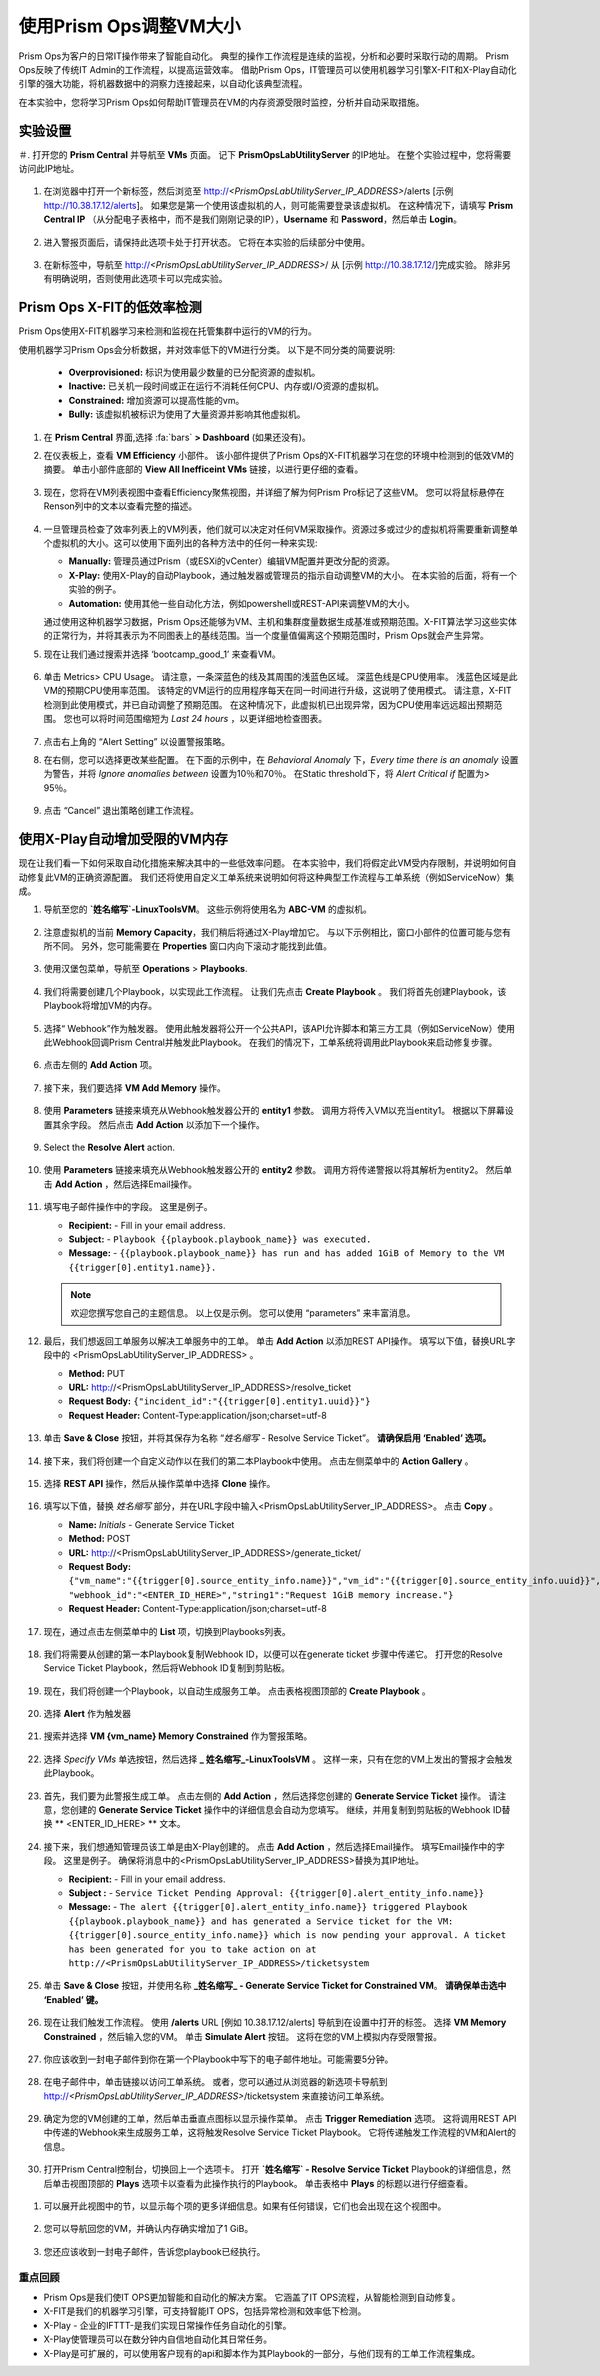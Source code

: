 -------------------------------
使用Prism Ops调整VM大小
-------------------------------

.. figure:: images/operationstriangle.png

Prism Ops为客户的日常IT操作带来了智能自动化。 典型的操作工作流程是连续的监视，分析和必要时采取行动的周期。 Prism Ops反映了传统IT Admin的工作流程，以提高运营效率。 借助Prism Ops，IT管理员可以使用机器学习引擎X-FIT和X-Play自动化引擎的强大功能，将机器数据中的洞察力连接起来，以自动化该典型流程。

在本实验中，您将学习Prism Ops如何帮助IT管理员在VM的内存资源受限时监控，分析并自动采取措施。

实验设置
+++++++++

＃. 打开您的 **Prism Central** 并导航至 **VMs** 页面。 记下 **PrismOpsLabUtilityServer** 的IP地址。 在整个实验过程中，您将需要访问此IP地址。

   .. figure:: images/init1.png

#. 在浏览器中打开一个新标签，然后浏览至 http://`<PrismOpsLabUtilityServer_IP_ADDRESS>`/alerts  [示例 http://10.38.17.12/alerts]。 如果您是第一个使用该虚拟机的人，则可能需要登录该虚拟机。 在这种情况下，请填写 **Prism Central IP** （从分配电子表格中，而不是我们刚刚记录的IP），**Username** 和 **Password**，然后单击 **Login**。

   .. figure:: images/init2.png

#. 进入警报页面后，请保持此选项卡处于打开状态。 它将在本实验的后续部分中使用。

   .. figure:: images/init2b.png

#. 在新标签中，导航至 http://`<PrismOpsLabUtilityServer_IP_ADDRESS>`/ 从 [示例 http://10.38.17.12/]完成实验。 除非另有明确说明，否则使用此选项卡可以完成实验。

   .. figure:: images/init3.png

Prism Ops X-FIT的低效率检测
+++++++++++++++++++++++++++++++++++++++++++

Prism Ops使用X-FIT机器学习来检测和监视在托管集群中运行的VM的行为。

使用机器学习Prism Ops会分析数据，并对效率低下的VM进行分类。 以下是不同分类的简要说明:

  * **Overprovisioned:** 标识为使用最少数量的已分配资源的虚拟机。
  * **Inactive:** 已关机一段时间或正在运行不消耗任何CPU、内存或I/O资源的虚拟机。
  * **Constrained:** 增加资源可以提高性能的vm。
  * **Bully:** 该虚拟机被标识为使用了大量资源并影响其他虚拟机。

#. 在 **Prism Central** 界面,选择 :fa:`bars` **> Dashboard** (如果还没有)。

#. 在仪表板上，查看 **VM Efficiency** 小部件。 该小部件提供了Prism Ops的X-FIT机器学习在您的环境中检测到的低效VM的摘要。 单击小部件底部的 **View All Inefficeint VMs** 链接，以进行更仔细的查看。

   .. figure:: images/ppro_58.png

#. 现在，您将在VM列表视图中查看Efficiency聚焦视图，并详细了解为何Prism Pro标记了这些VM。 您可以将鼠标悬停在Renson列中的文本以查看完整的描述。

   .. figure:: images/ppro_59.png

#. 一旦管理员检查了效率列表上的VM列表，他们就可以决定对任何VM采取操作。资源过多或过少的虚拟机将需要重新调整单个虚拟机的大小。这可以使用下面列出的各种方法中的任何一种来实现:

   * **Manually:** 管理员通过Prism（或ESXi的vCenter）编辑VM配置并更改分配的资源。
   * **X-Play:** 使用X-Play的自动Playbook，通过触发器或管理员的指示自动调整VM的大小。 在本实验的后面，将有一个实验的例子。
   * **Automation:** 使用其他一些自动化方法，例如powershell或REST-API来调整VM的大小。


   通过使用这种机器学习数据，Prism Ops还能够为VM、主机和集群度量数据生成基准或预期范围。X-FIT算法学习这些实体的正常行为，并将其表示为不同图表上的基线范围。当一个度量值偏离这个预期范围时，Prism Ops就会产生异常。

#. 现在让我们通过搜索并选择 ‘bootcamp_good_1’ 来查看VM。

   .. figure:: images/ppro_61.png

#. 单击 Metrics> CPU Usage。 请注意，一条深蓝色的线及其周围的浅蓝色区域。 深蓝色线是CPU使用率。 浅蓝色区域是此VM的预期CPU使用率范围。 该特定的VM运行的应用程序每天在同一时间进行升级，这说明了使用模式。 请注意，X-FIT检测到此使用模式，并已自动调整了预期范围。 在这种情况下，此虚拟机已出现异常，因为CPU使用率远远超出预期范围。 您也可以将时间范围缩短为 *Last 24 hours* ，以更详细地检查图表。

   .. figure:: images/ppro_60.png

#. 点击右上角的 “Alert Setting” 以设置警报策略。

#. 在右侧，您可以选择更改某些配置。 在下面的示例中，在 *Behavioral Anomaly* 下，*Every time there is an anomaly* 设置为警告，并将 *Ignore anomalies between* 设置为10％和70％。 在Static threshold下，将 *Alert Critical if* 配置为> 95％。

   .. figure:: images/ppro_25.png

#. 点击 “Cancel” 退出策略创建工作流程。

使用X-Play自动增加受限的VM内存
++++++++++++++++++++++++++++++++++++++++++++++++++++++++

现在让我们看一下如何采取自动化措施来解决其中的一些低效率问题。 在本实验中，我们将假定此VM受内存限制，并说明如何自动修复此VM的正确资源配置。 我们还将使用自定义工单系统来说明如何将这种典型工作流程与工单系统（例如ServiceNow）集成。

#. 导航至您的 **`姓名缩写`-LinuxToolsVM**。 这些示例将使用名为 **ABC-VM** 的虚拟机。

   .. figure:: images/rs1.png

#. 注意虚拟机的当前 **Memory Capacity**，我们稍后将通过X-Play增加它。 与以下示例相比，窗口小部件的位置可能与您有所不同。 另外，您可能需要在 **Properties** 窗口内向下滚动才能找到此值。

   .. figure:: images/rs2.png

#. 使用汉堡包菜单，导航至 **Operations** > **Playbooks**.

   .. figure:: images/rs3.png

#. 我们将需要创建几个Playbook，以实现此工作流程。 让我们先点击 **Create Playbook** 。 我们将首先创建Playbook，该Playbook将增加VM的内存。

   .. figure:: images/rs3b.png

#. 选择“ Webhook”作为触发器。 使用此触发器将公开一个公共API，该API允许脚本和第三方工具（例如ServiceNow）使用此Webhook回调Prism Central并触发此Playbook。 在我们的情况下，工单系统将调用此Playbook来启动修复步骤。

   .. figure:: images/rs16.png

#. 点击左侧的 **Add Action** 项。

   .. figure:: images/rs17.png

#. 接下来，我们要选择 **VM Add Memory** 操作。

   .. figure:: images/rs18.png

#. 使用 **Parameters** 链接来填充从Webhook触发器公开的 **entity1** 参数。 调用方将传入VM以充当entity1。 根据以下屏幕设置其余字段。 然后点击 **Add Action** 以添加下一个操作。

   .. figure:: images/rs19.png

#. Select the **Resolve Alert** action.

   .. figure:: images/rs19b.png

#. 使用 **Parameters** 链接来填充从Webhook触发器公开的 **entity2** 参数。 调用方将传递警报以将其解析为entity2。 然后单击 **Add Action** ，然后选择Email操作。

   .. figure:: images/rs19c.png

#. 填写电子邮件操作中的字段。 这里是例子。

   - **Recipient:** - Fill in your email address.
   - **Subject:** - ``Playbook {{playbook.playbook_name}} was executed.``
   - **Message:** - ``{{playbook.playbook_name}} has run and has added 1GiB of Memory to the VM {{trigger[0].entity1.name}}.``

   .. note::

     欢迎您撰写您自己的主题信息。 以上仅是示例。 您可以使用 “parameters” 来丰富消息。

   .. figure:: images/rs20.png

#. 最后，我们想返回工单服务以解决工单服务中的工单。 单击 **Add Action** 以添加REST API操作。 填写以下值，替换URL字段中的 <PrismOpsLabUtilityServer_IP_ADDRESS> 。

   - **Method:** PUT
   - **URL:** http://<PrismOpsLabUtilityServer_IP_ADDRESS>/resolve_ticket
   - **Request Body:** ``{"incident_id":"{{trigger[0].entity1.uuid}}"}``
   - **Request Header:** Content-Type:application/json;charset=utf-8

   .. figure:: images/rs21.png

#. 单击 **Save & Close** 按钮，并将其保存为名称 “*姓名缩写* - Resolve Service Ticket”。 **请确保启用 ‘Enabled’ 选项。**

   .. figure:: images/rs22.png

#. 接下来，我们将创建一个自定义动作以在我们的第二本Playbook中使用。 点击左侧菜单中的 **Action Gallery** 。

   .. figure:: images/rs3c.png

#. 选择 **REST API** 操作，然后从操作菜单中选择 **Clone** 操作。

   .. figure:: images/rs4.png

#. 填写以下值，替换 *姓名缩写* 部分，并在URL字段中输入<PrismOpsLabUtilityServer_IP_ADDRESS>。 点击 **Copy** 。

   - **Name:** *Initials* - Generate Service Ticket
   - **Method:** POST
   - **URL:** http://<PrismOpsLabUtilityServer_IP_ADDRESS>/generate_ticket/
   - **Request Body:** ``{"vm_name":"{{trigger[0].source_entity_info.name}}","vm_id":"{{trigger[0].source_entity_info.uuid}}","alert_name":"{{trigger[0].alert_entity_info.name}}","alert_id":"{{trigger[0].alert_entity_info.uuid}}", "webhook_id":"<ENTER_ID_HERE>","string1":"Request 1GiB memory increase."}``
   - **Request Header:** Content-Type:application/json;charset=utf-8

   .. figure:: images/rs5.png

#. 现在，通过点击左侧菜单中的 **List** 项，切换到Playbooks列表。

   .. figure:: images/rs6.png

#. 我们将需要从创建的第一本Playbook复制Webhook ID，以便可以在generate ticket 步骤中传递它。 打开您的Resolve Service Ticket Playbook，然后将Webhook ID复制到剪贴板。

   .. figure:: images/rs6a.png


#. 现在，我们将创建一个Playbook，以自动生成服务工单。 点击表格视图顶部的 **Create Playbook** 。

   .. figure:: images/rs7.png

#. 选择 **Alert** 作为触发器

   .. figure:: images/rs8.png

#. 搜索并选择 **VM {vm_name} Memory Constrained** 作为警报策略。

   .. figure:: images/rs9.png

#. 选择 *Specify VMs* 单选按钮，然后选择 **_ 姓名缩写_-LinuxToolsVM** 。 这样一来，只有在您的VM上发出的警报才会触发此Playbook。

   .. figure:: images/rs10.png

#. 首先，我们要为此警报生成工单。 点击左侧的 **Add Action** ，然后选择您创建的 **Generate Service Ticket** 操作。 请注意，您创建的 **Generate Service Ticket** 操作中的详细信息会自动为您填写。 继续，并用复制到剪贴板的Webhook ID替换 ** <ENTER_ID_HERE> ** 文本。

   .. figure:: images/rs11.png

#. 接下来，我们想通知管理员该工单是由X-Play创建的。 点击 **Add Action** ，然后选择Email操作。 填写Email操作中的字段。 这里是例子。 确保将消息中的<PrismOpsLabUtilityServer_IP_ADDRESS>替换为其IP地址。

   - **Recipient:** - Fill in your email address.
   - **Subject :** - ``Service Ticket Pending Approval: {{trigger[0].alert_entity_info.name}}``
   - **Message:** - ``The alert {{trigger[0].alert_entity_info.name}} triggered Playbook {{playbook.playbook_name}} and has generated a Service ticket for the VM: {{trigger[0].source_entity_info.name}} which is now pending your approval. A ticket has been generated for you to take action on at http://<PrismOpsLabUtilityServer_IP_ADDRESS>/ticketsystem``

   .. figure:: images/rs13.png

#. 单击 **Save & Close** 按钮，并使用名称  **_姓名缩写_ - Generate Service Ticket for Constrained VM**。 **请确保单击选中 ‘Enabled’ 键。**

   .. figure:: images/rs14.png

#. 现在让我们触发工作流程。 使用 **/alerts** URL [例如 10.38.17.12/alerts] 导航到在设置中打开的标签。 选择 **VM Memory Constrained** ，然后输入您的VM。 单击 **Simulate Alert** 按钮。 这将在您的VM上模拟内存受限警报。

   .. figure:: images/rs23.png

#. 你应该收到一封电子邮件到你在第一个Playbook中写下的电子邮件地址。可能需要5分钟。

   .. figure:: images/rs24.png

#. 在电子邮件中，单击链接以访问工单系统。 或者，您可以通过从浏览器的新选项卡导航到 http://`<PrismOpsLabUtilityServer_IP_ADDRESS>`/ticketsystem 来直接访问工单系统。

   .. figure:: images/rs25.png

#. 确定为您的VM创建的工单，然后单击垂直点图标以显示操作菜单。 点击 **Trigger Remediation** 选项。 这将调用REST API中传递的Webhook来生成服务工单，这将触发Resolve Service Ticket Playbook。 它将传递触发工作流程的VM和Alert的信息。

   .. figure:: images/rs26.png

#.  打开Prism Central控制台，切换回上一个选项卡。 打开 **`姓名缩写` - Resolve Service Ticket** Playbook的详细信息，然后单击视图顶部的 **Plays** 选项卡以查看为此操作执行的Playbook。 单击表格中 **Plays** 的标题以进行仔细查看。

   .. figure:: images/rs29.png

#. 可以展开此视图中的节，以显示每个项的更多详细信息。如果有任何错误，它们也会出现在这个视图中。

   .. figure:: images/rs30.png

#. 您可以导航回您的VM，并确认内存确实增加了1 GiB。

   .. figure:: images/rs31.png

#. 您还应该收到一封电子邮件，告诉您playbook已经执行。

   .. figure:: images/rs32.png

重点回顾
.........

- Prism Ops是我们使IT OPS更加智能和自动化的解决方案。 它涵盖了IT OPS流程，从智能检测到自动修复。

- X-FIT是我们的机器学习引擎，可支持智能IT OPS，包括异常检测和效率低下检测。

- X-Play - 企业的IFTTT-是我们实现日常操作任务自动化的引擎。

- X-Play使管理员可以在数分钟内自信地自动化其日常任务。

- X-Play是可扩展的，可以使用客户现有的api和脚本作为其Playbook的一部分，与他们现有的工单工作流程集成。
